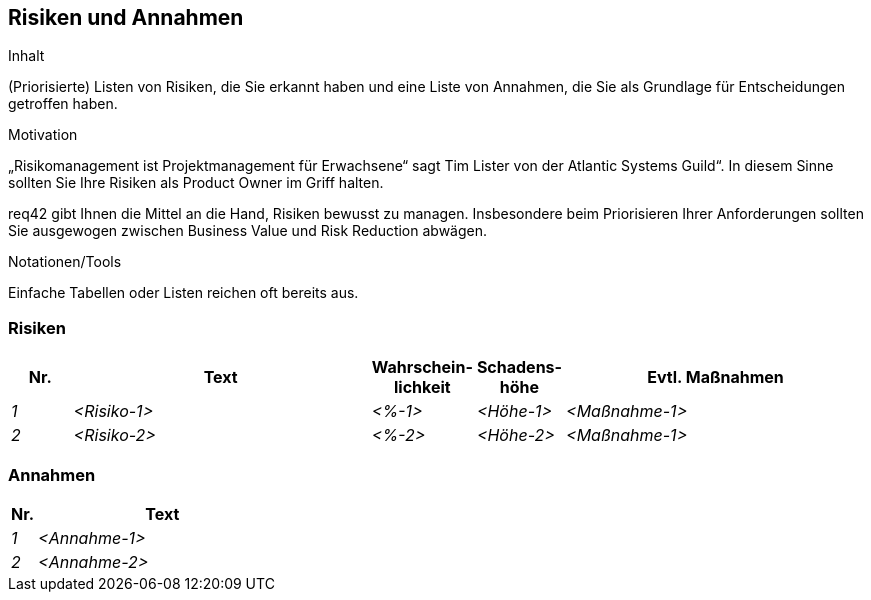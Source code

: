 [[section-Risiken-und-Annahmen]]
== Risiken und Annahmen

[role="req42help"]
****
.Inhalt
(Priorisierte) Listen von Risiken, die Sie erkannt haben und eine Liste von Annahmen, die Sie als Grundlage für Entscheidungen getroffen haben.

.Motivation
„Risikomanagement ist Projektmanagement für Erwachsene“ sagt Tim Lister von der Atlantic Systems Guild“. 
In diesem Sinne sollten Sie Ihre Risiken als Product Owner im Griff halten.

req42 gibt Ihnen die Mittel an die Hand, Risiken bewusst zu managen. Insbesondere beim Priorisieren Ihrer Anforderungen sollten Sie ausgewogen zwischen Business Value und Risk Reduction abwägen.

.Notationen/Tools
Einfache Tabellen oder Listen reichen oft bereits aus.


// .Weiterführende Informationen
// 
// Siehe https://req42.de/section-xxx] in der online-Dokumentation (auf Englisch!).
****

=== Risiken
[cols="1,5,1,1,5" options="header"]
|===
| Nr.   | Text         |Wahrschein-lichkeit |Schadens-höhe | Evtl. Maßnahmen
| _1_ | _<Risiko-1>_ | _<%-1>_           | _<Höhe-1>_  | _<Maßnahme-1>_
| _2_ | _<Risiko-2>_ | _<%-2>_           | _<Höhe-2>_  | _<Maßnahme-1>_
|===

=== Annahmen
[cols="1,10" options="header"]
|===
|Nr.    | Text 
| _1_ | _<Annahme-1>_ 
| _2_ | _<Annahme-2>_ 
|===
